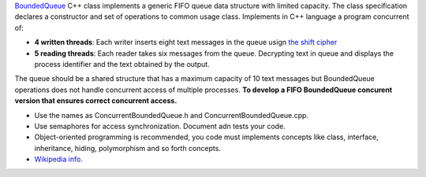 .. raw:: html

    <style> .help {color:#2B770E;} </style>

.. role:: help

.. class:: text-justify

 `BoundedQueue <https://github.com/ozielcarneiro/boundedqueue>`_ C++ class implements a generic FIFO queue data structure with limited capacity. The class specification declares a constructor and set of operations to common usage class. Implements in C++ language a program concurrent of:

 - **4 written threads**: Each writer inserts eight text messages in the queue usign `the shift cipher <https://en.wikipedia.org/wiki/Caesar_cipher>`_

 - **5 reading threads**: Each reader takes six messages from the queue. Decrypting text in queue and displays the process identifier and the text obtained by the output.

 The queue should be a shared structure that has a maximum capacity of 10 text messages but BoundedQueue operations does not handle concurrent access of multiple processes. **To develop a FIFO BoundedQueue concurent version that ensures correct concurrent access.**

 - :help:`Use the names as ConcurrentBoundedQueue.h and ConcurrentBoundedQueue.cpp.`
 - :help:`Use semaphores for access synchronization. Document adn tests your code.`
 - :help:`Object-oriented programming is recommended, you code must implements concepts like class, interface, inheritance, hiding, polymorphism and so forth concepts.`
 - `Wikipedia info. <https://en.wikipedia.org/wiki/Producer%E2%80%93consumer_problem>`_
